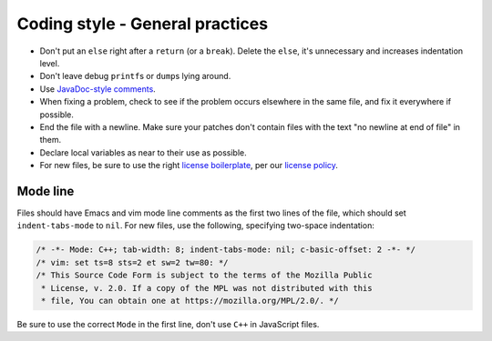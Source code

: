 ================================
Coding style - General practices
================================

-  Don't put an ``else`` right after a ``return`` (or a ``break``).
   Delete the ``else``, it's unnecessary and increases indentation
   level.
-  Don't leave debug ``printf``\ s or ``dump``\ s lying around.
-  Use `JavaDoc-style
   comments <https://www.oracle.com/technetwork/java/javase/documentation/index-137868.html>`__.
-  When fixing a problem, check to see if the problem occurs elsewhere
   in the same file, and fix it everywhere if possible.
-  End the file with a newline. Make sure your patches don't contain
   files with the text "no newline at end of file" in them.
-  Declare local variables as near to their use as possible.
-  For new files, be sure to use the right `license
   boilerplate <https://www.mozilla.org/MPL/headers/>`__, per our
   `license policy <https://www.mozilla.org/MPL/license-policy.html>`__.

Mode line
~~~~~~~~~

Files should have Emacs and vim mode line comments as the first two
lines of the file, which should set ``indent-tabs-mode`` to ``nil``. For new
files, use the following, specifying two-space indentation:

.. code-block:: cpp

   /* -*- Mode: C++; tab-width: 8; indent-tabs-mode: nil; c-basic-offset: 2 -*- */
   /* vim: set ts=8 sts=2 et sw=2 tw=80: */
   /* This Source Code Form is subject to the terms of the Mozilla Public
    * License, v. 2.0. If a copy of the MPL was not distributed with this
    * file, You can obtain one at https://mozilla.org/MPL/2.0/. */

Be sure to use the correct ``Mode`` in the first line, don't use ``C++`` in
JavaScript files.
